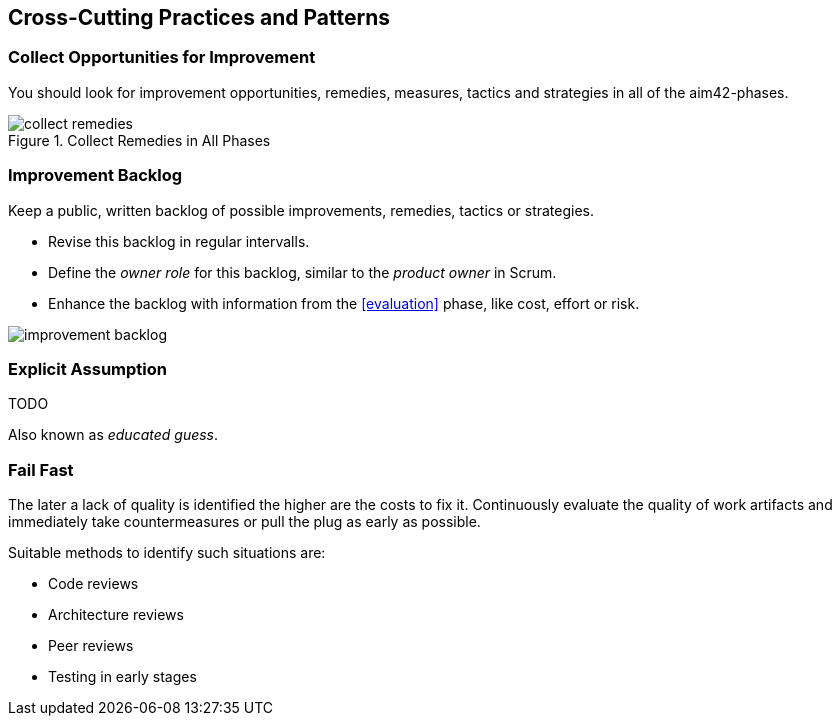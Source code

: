 [[Crosscutting]]
== Cross-Cutting Practices and Patterns


[[collect-opportunities-for-improvement]]
=== Collect Opportunities for Improvement
You should look for improvement opportunities, remedies, measures, tactics and strategies in all of the aim42-phases.


[[figure-collect-remedies]]
image::collect-remedies.png["collect remedies", title="Collect Remedies in All Phases"]


[[improvement-backlog]]
=== Improvement Backlog
Keep a public, written backlog of possible improvements, remedies, tactics or strategies.

* Revise this backlog in regular intervalls.
* Define the _owner role_ for this backlog, similar to the _product owner_ in Scrum.
* Enhance the backlog with information from the <<evaluation>> phase, like cost, effort or risk.


[[figure-improvement-backlog]]
image:improvement-backlog.jpg["improvement backlog", title:"Improvement Backlog"]


=== Explicit Assumption
TODO

Also known as _educated guess_.

[[fail-fast]]
=== Fail Fast
The later a lack of quality is identified the higher are the costs to fix it. Continuously evaluate the quality of work artifacts and immediately take countermeasures or pull the plug as early as possible.

Suitable methods to identify such situations are:

* Code reviews
* Architecture reviews
* Peer reviews
* Testing in early stages

